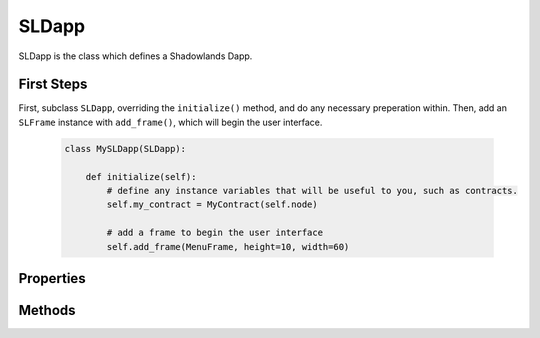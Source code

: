 SLDapp
===========

.. py:module:: shadowlands
.. py:class:: SLDapp


SLDapp is the class which defines a Shadowlands Dapp.

First Steps
-----------

First, subclass ``SLDapp``, overriding the ``initialize()`` method, and do any necessary 
preperation within.  Then, add an ``SLFrame`` instance with ``add_frame()``, which will 
begin the user interface.

    .. code-block:: python

        class MySLDapp(SLDapp):
            
            def initialize(self):
                # define any instance variables that will be useful to you, such as contracts.
                self.my_contract = MyContract(self.node)

                # add a frame to begin the user interface
                self.add_frame(MenuFrame, height=10, width=60)

Properties
----------

.. py:attribute:: SLDapp.node 

    A (hopefully, connected) instance of ``shadowlands.Node`` Ethereum Node object.

.. py:attribute:: SLDapp.config

    The ``shadowlands.SLConfig`` object to access settings.

.. py:attribute:: SLDapp.price_poller

    The ``shadowlands.PricePoller`` object with current price information.


Methods
-------

.. py:method:: SLDapp.add_frame(cls, height=None, width=None, title=None, **kwargs)
  
    Display a custom frame.  cls is the Class name of a subclassed instance of ``SLFrame``.  
    ``height`` and ``width`` are integers (reasonable defaults if none given).  
    ``title`` is a string. You may pass in kwargs which apply to ``asciimatics.Frame``.

.. py:method:: SLDapp.add_message_dialog(message, **kwargs)

    Display a message dialog with the string supplied by ``message``.  You may pass in kwargs 
    which apply to ``asciimatics.Frame``.

.. py:method:: SLDapp.add_transaction_dialog(tx_fn, tx_value=0, gas_limit=None, destroy_window=None, title="Sign & Send Transaction", **kwargs)

    Display a transaction dialog, which allows the user to select gas price and gives a gas cost 
    estimate.  You must pass in a transaction function to ``tx_fn`` (see example below).  You can 
    provide a ``tx_value`` Decimal value denominated in Ether if the transaction will pass Ether. 
    You may pass in an integer ``gas_limit``, but if you do not, it will be set by an attempt will 
    be made to estimate the the gas (which defaults to 1000000 if the attempt to estimate fails).  
    If there is a frame which needs to be programmatically destroyed upon the exit of the 
    transaction dialog, pass the object into ``destroy_window``.  A string ``title`` can be set.
    You may pass in kwargs which apply to ``asciimatics.Frame``.

        .. code-block:: python
            :caption: Example

            self.dapp.add_transaction_dialog(
              tx_fn=lambda: self.dapp.ens_resolver_contract.set_address(self.dapp.name, self.dapp.node.credstick.address),
              title="Set domain to current address",
              gas_limit=55000
            )

.. py:method:: SLDapp.show_wait_frame()

    Display a wait message frame, in case you have a thread doing work which will take time.
    The user will not be able to remove this frame; it needs to be programmatically removed by 
    calling ``SLDapp.hide_wait_frame()``

.. py:method:: SLDapp.hide_wait_frame()

    Remove the wait message frame.  If it is not currently displayed, this method is a no-op.

